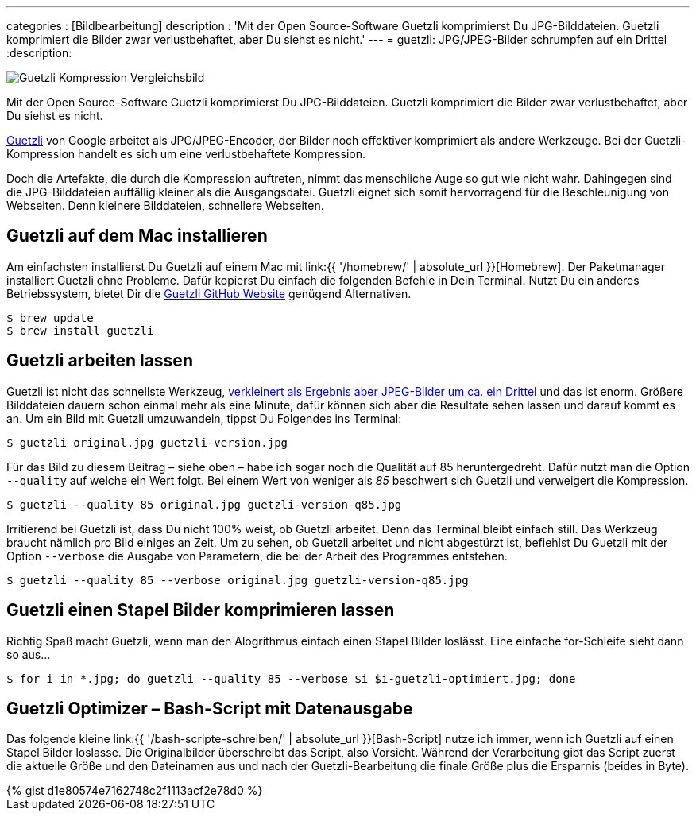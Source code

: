 ---
categories          : [Bildbearbeitung]
description         : 'Mit der Open Source-Software Guetzli komprimierst Du JPG-Bilddateien. Guetzli komprimiert die Bilder zwar verlustbehaftet, aber Du siehst es nicht.'
---
= guetzli: JPG/JPEG-Bilder schrumpfen auf ein Drittel
:description:

image::{{ '/images/guetzli.jpg' | absolute_url }}[Guetzli Kompression Vergleichsbild]

[.lead]
Mit der Open Source-Software Guetzli komprimierst Du JPG-Bilddateien. Guetzli komprimiert die Bilder zwar verlustbehaftet, aber Du siehst es nicht.

toc::[]



link:https://github.com/google/guetzli[Guetzli] von Google arbeitet als JPG/JPEG-Encoder, der Bilder noch effektiver komprimiert als andere Werkzeuge. Bei der Guetzli-Kompression handelt es sich um eine verlustbehaftete Kompression.

Doch die Artefakte, die durch die Kompression auftreten, nimmt das menschliche Auge so gut wie nicht wahr. Dahingegen sind die JPG-Bilddateien auffällig kleiner als die Ausgangsdatei. Guetzli eignet sich somit hervorragend für die Beschleunigung von Webseiten. Denn kleinere Bilddateien, schnellere Webseiten.

== Guetzli auf dem Mac installieren

Am einfachsten installierst Du Guetzli auf einem Mac mit link:{{ '/homebrew/' | absolute_url }}[Homebrew]. Der Paketmanager installiert Guetzli ohne Probleme. Dafür kopierst Du einfach die folgenden Befehle in Dein Terminal. Nutzt Du ein anderes Betriebssystem, bietet Dir die link:https://github.com/google/guetzli[Guetzli GitHub Website] genügend Alternativen.

-----
$ brew update
$ brew install guetzli
-----

== Guetzli arbeiten lassen

Guetzli ist nicht das schnellste Werkzeug, link:https://m.heise.de/newsticker/meldung/Googles-Guetzli-Encoder-schrumpft-JPEG-Bilder-um-ein-Drittel-3657823.html[verkleinert als Ergebnis aber JPEG-Bilder um ca. ein Drittel] und das ist enorm. Größere Bilddateien dauern schon einmal mehr als eine Minute, dafür können sich aber die Resultate sehen lassen und darauf kommt es an. Um ein Bild mit Guetzli umzuwandeln, tippst Du Folgendes ins Terminal:

-----
$ guetzli original.jpg guetzli-version.jpg
-----

Für das Bild zu diesem Beitrag – siehe oben – habe ich sogar noch die Qualität auf 85 heruntergedreht. Dafür nutzt man die Option `--quality` auf welche ein Wert folgt. Bei einem Wert von weniger als _85_ beschwert sich Guetzli und verweigert die Kompression.

-----
$ guetzli --quality 85 original.jpg guetzli-version-q85.jpg
-----

Irritierend bei Guetzli ist, dass Du nicht 100% weist, ob Guetzli arbeitet. Denn das Terminal bleibt einfach still. Das Werkzeug braucht nämlich pro Bild einiges an Zeit. Um zu sehen, ob Guetzli arbeitet und nicht abgestürzt ist, befiehlst Du Guetzli mit der Option `--verbose` die Ausgabe von Parametern, die bei der Arbeit des Programmes entstehen.

-----
$ guetzli --quality 85 --verbose original.jpg guetzli-version-q85.jpg
-----

== Guetzli einen Stapel Bilder komprimieren lassen

Richtig Spaß macht Guetzli, wenn man den Alogrithmus einfach einen Stapel Bilder loslässt. Eine einfache for-Schleife sieht dann so aus…

-----
$ for i in *.jpg; do guetzli --quality 85 --verbose $i $i-guetzli-optimiert.jpg; done
-----

== Guetzli Optimizer – Bash-Script mit Datenausgabe

Das folgende kleine link:{{ '/bash-scripte-schreiben/' | absolute_url }}[Bash-Script]  nutze ich immer, wenn ich Guetzli auf einen Stapel Bilder loslasse. Die Originalbilder überschreibt das Script, also Vorsicht. Während der Verarbeitung gibt das Script zuerst die aktuelle Größe und den Dateinamen aus und nach der Guetzli-Bearbeitung die finale Größe plus die Ersparnis (beides in Byte).

++++
{% gist d1e80574e7162748c2f1113acf2e78d0 %}
++++
